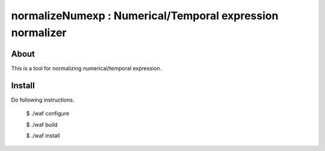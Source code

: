 ================================
normalizeNumexp : Numerical/Temporal expression normalizer
================================

About
=====

This is a tool for normalizing numerical/temporal expression.

Install
=======

Do following instructions.

..

  $ ./waf configure

  $ ./waf build

  $ ./waf install